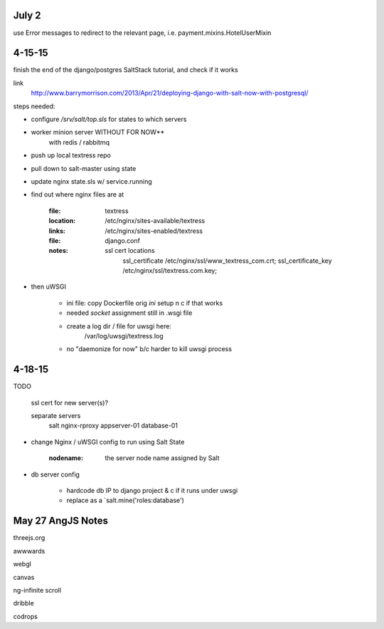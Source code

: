 July 2
------
use Error messages to redirect to the relevant page, i.e. payment.mixins.HotelUserMixin


4-15-15
-------
finish the end of the django/postgres SaltStack tutorial, and check if it works

link
    http://www.barrymorrison.com/2013/Apr/21/deploying-django-with-salt-now-with-postgresql/

steps needed:

- configure `/srv/salt/top.sls` for states to which servers

- worker minion server WITHOUT FOR NOW**
    with redis / rabbitmq

- push up local textress repo
- pull down to salt-master using state
- update nginx state.sls w/ service.running

- find out where nginx files are at

    :file:
        textress
    :location:
        /etc/nginx/sites-available/textress
    :links:
        /etc/nginx/sites-enabled/textress
    :file:
        django.conf
    :notes:
        ssl cert locations
            ssl_certificate /etc/nginx/ssl/www_textress_com.crt;
            ssl_certificate_key /etc/nginx/ssl/textress.com.key;

- then uWSGI
    
    - ini file: copy Dockerfile orig `ini` setup n c if that works
    - needed `socket` assignment still in .wsgi file

    - create a log dir / file for uwsgi here:
        /var/log/uwsgi/textress.log

    * no "daemonize for now" b/c harder to kill uwsgi process


4-18-15
-------
TODO
    
    ssl cert for new server(s)?
    
    separate servers
        salt
        nginx-rproxy
        appserver-01
        database-01


- change Nginx / uWSGI config to run using Salt State

    :nodename:
        the server node name assigned by Salt

- db server config
    
    - hardcode db IP to django project & c if it runs under uwsgi
    - replace as a `salt.mine('roles:database')


May 27 AngJS Notes
------------------
threejs.org

awwwards

webgl

canvas

ng-infinite scroll

dribble

codrops
